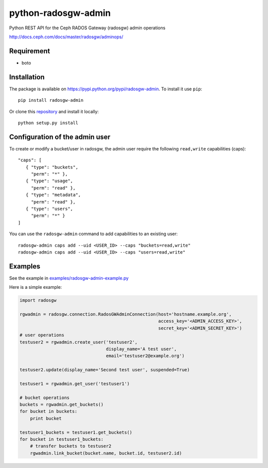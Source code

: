 python-radosgw-admin
====================

Python REST API for the Ceph RADOS Gateway (radosgw) admin operations

http://docs.ceph.com/docs/master/radosgw/adminops/

Requirement
-----------

- boto

Installation
------------

.. image:: https://img.shields.io/pypi/v/radosgw-admin.svg
   :target: https://pypi.python.org/pypi/radosgw-admin

The package is available on https://pypi.python.org/pypi/radosgw-admin. To install it use ``pip``::

  pip install radosgw-admin

Or clone this `repository <https://github.com/valerytschopp/python-radosgw-admin>`_ and install it locally::

  python setup.py install


Configuration of the admin user
-------------------------------

To create or modify a bucket/user in radosgw, the admin user require the following ``read,write`` capabilities (caps)::

  "caps": [
     { "type": "buckets",
       "perm": "*" },
     { "type": "usage",
       "perm": "read" },
     { "type": "metadata",
       "perm": "read" },
     { "type": "users",
       "perm": "*" }
  ]

You can use the ``radosgw-admin`` command to add capabilities to an existing user::

  radosgw-admin caps add --uid <USER_ID> --caps "buckets=read,write"
  radosgw-admin caps add --uid <USER_ID> --caps "users=read,write"


Examples
--------

See the example in `examples/radosgw-admin-example.py <https://github.com/valerytschopp/python-radosgw-admin/blob/master/examples/radosgw-admin-example.py>`_


Here is a simple example:

.. code-block:: python

  import radosgw

  rgwadmin = radosgw.connection.RadosGWAdminConnection(host='hostname.example.org',
                                                       access_key='<ADMIN_ACCESS_KEY>',
                                                       secret_key='<ADMIN_SECRET_KEY>')
  # user operations
  testuser2 = rgwadmin.create_user('testuser2',
                                   display_name='A test user',
                                   email='testuser2@example.org')

  testuser2.update(display_name='Second test user', suspended=True)

  testuser1 = rgwadmin.get_user('testuser1')

  # bucket operations
  buckets = rgwadmin.get_buckets()
  for bucket in buckets:
      print bucket

  testuser1_buckets = testuser1.get_buckets()
  for bucket in testuser1_buckets:
      # transfer buckets to testuser2
      rgwadmin.link_bucket(bucket.name, bucket.id, testuser2.id)

